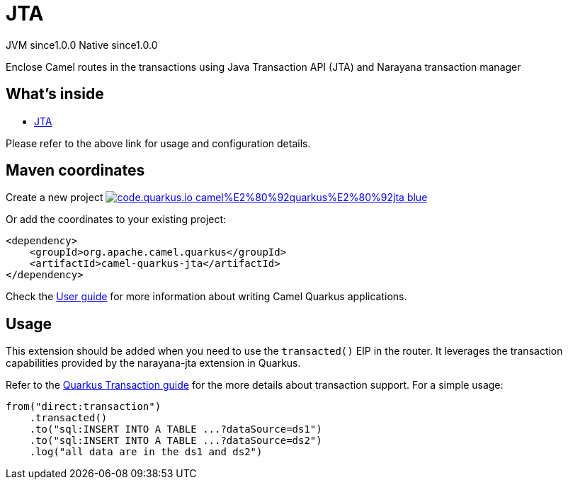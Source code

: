 // Do not edit directly!
// This file was generated by camel-quarkus-maven-plugin:update-extension-doc-page
= JTA
:page-aliases: extensions/jta.adoc
:linkattrs:
:cq-artifact-id: camel-quarkus-jta
:cq-native-supported: true
:cq-status: Stable
:cq-status-deprecation: Stable
:cq-description: Enclose Camel routes in the transactions using Java Transaction API (JTA) and Narayana transaction manager
:cq-deprecated: false
:cq-jvm-since: 1.0.0
:cq-native-since: 1.0.0

[.badges]
[.badge-key]##JVM since##[.badge-supported]##1.0.0## [.badge-key]##Native since##[.badge-supported]##1.0.0##

Enclose Camel routes in the transactions using Java Transaction API (JTA) and Narayana transaction manager

== What's inside

* xref:{cq-camel-components}:others:jta.adoc[JTA]

Please refer to the above link for usage and configuration details.

== Maven coordinates

Create a new project image:https://img.shields.io/badge/code.quarkus.io-camel%E2%80%92quarkus%E2%80%92jta-blue.svg?logo=quarkus&logoColor=white&labelColor=3678db&color=e97826[link="https://code.quarkus.io/?extension-search=camel-quarkus-jta", window="_blank"]

Or add the coordinates to your existing project:

[source,xml]
----
<dependency>
    <groupId>org.apache.camel.quarkus</groupId>
    <artifactId>camel-quarkus-jta</artifactId>
</dependency>
----

Check the xref:user-guide/index.adoc[User guide] for more information about writing Camel Quarkus applications.

== Usage

This extension should be added when you need to use the `transacted()` EIP in the router. It leverages the transaction capabilities provided by the narayana-jta extension in Quarkus. 


Refer to the https://quarkus.io/guides/transaction[Quarkus Transaction guide] for the more details about transaction support. For a simple usage:

[source,java]
----
from("direct:transaction")
    .transacted()
    .to("sql:INSERT INTO A TABLE ...?dataSource=ds1")
    .to("sql:INSERT INTO A TABLE ...?dataSource=ds2")
    .log("all data are in the ds1 and ds2")
----

